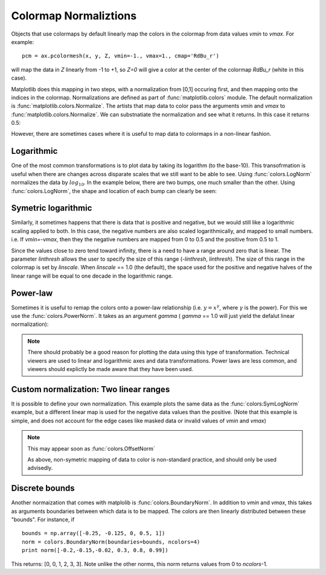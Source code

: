 .. _colormapnorm-tutorial:

Colormap Normaliztions 
================================

Objects that use colormaps by default linearly map the colors in the
colormap from data values *vmin* to *vmax*.  For example::

    pcm = ax.pcolormesh(x, y, Z, vmin=-1., vmax=1., cmap='RdBu_r')

will map the data in *Z* linearly from -1 to +1, so *Z=0* will
give a color at the center of the colormap *RdBu_r* (white in this
case).  

Matplotlib does this mapping in two steps, with a normalization from
[0,1] occuring first, and then mapping onto the indices in the
colormap. Normalizations are defined as part of
:func:`matplotlib.colors` module.  The default normalization is
:func:`matplotlib.colors.Normalize`.  The artists that map data to
color pass the arguments *vmin* and *vmax* to
:func:`matplotlib.colors.Normalize`. We can substnatiate the
normalization and see what it returns.  In this case it returns 0.5:

.. ipython::

   In [1]: import matplotlib as mpl
   
   In [2]: norm=mpl.colors.Normalize(vmin=-1.,vmax=1.)
   	
   In [3]: norm(0.)
   Out[3]: 0.5

However, there are sometimes cases where it is useful to map data to
colormaps in a non-linear fashion. 

Logarithmic
---------------------------------

One of the most common transformations is to plot data by taking its
logarithm (to the base-10).  This transofrmation is useful when there
are changes across disparate scales that we still want to be able to
see.  Using :func:`colors.LogNorm` normalizes the data by
:math:`log_{10}`.  In the example below, there are two bumps, one much
smaller than the other. Using :func:`colors.LogNorm`, the shape and
location of each bump can clearly be seen:

.. plot:: users/plotting/examples/colormap_normalizations_lognorm.py
   :include-source:

Symetric logarithmic
---------------------------------

Similarly, it sometimes happens that there is data that is positive
and negative, but we would still like a logarithmic scaling applied to
both.  In this case, the negative numbers are also scaled
logarithmically, and mapped to small numbers.  i.e. If `vmin=-vmax`,
then they the negative numbers are mapped from 0 to 0.5 and the
positive from 0.5 to 1.

Since the values close to zero tend toward infinity, there is a need
to have a range around zero that is linear.  The parameter *linthresh*
allows the user to specify the size of this range (-*linthresh*,
*linthresh*).  The size of this range in the colormap is set by
*linscale*.  When *linscale* == 1.0 (the default), the space used for
the positive and negative halves of the linear range will be equal to
one decade in the logarithmic range.

.. plot:: users/plotting/examples/colormap_normalizations_symlognorm.py
   :include-source:

Power-law
---------------------------------

Sometimes it is useful to remap the colors onto a power-law
relationship (i.e. :math:`y=x^{\gamma}`, where :math:`\gamma` is the
power).  For this we use the :func:`colors.PowerNorm`.  It takes as an
argument *gamma* ( *gamma* == 1.0 will just yield the defalut linear
normalization):

.. note::
  
   There should probably be a good reason for plotting the data using
   this type of transformation.  Technical viewers are used to linear
   and logarithmic axes and data transformations.  Power laws are less
   common, and viewers should explictly be made aware that they have
   been used.


.. plot:: users/plotting/examples/colormap_normalizations_power.py
   :include-source:


Custom normalization: Two linear ranges
-----------------------------------------

It is possible to define your own normalization.  This example
plots the same data as the :func:`colors:SymLogNorm` example, but
a different linear map is used for the negative data values than
the positive.  (Note that this example is simple, and does not account
for the edge cases like masked data or invalid values of *vmin* and
*vmax*)

.. note::
   This may appear soon as :func:`colors.OffsetNorm`

   As above, non-symetric mapping of data to color is non-standard
   practice, and should only be used advisedly.  

.. plot:: users/plotting/examples/colormap_normalizations_custom.py
   :include-source:

Discrete bounds
---------------------------------

Another normaization that comes with matplolib is
:func:`colors.BoundaryNorm`.  In addition to *vmin* and *vmax*, this
takes as arguments boundaries between which data is to be mapped.  The
colors are then linearly distributed between these "bounds".  For
instance, if ::
    
  bounds = np.array([-0.25, -0.125, 0, 0.5, 1])
  norm = colors.BoundaryNorm(boundaries=bounds, ncolors=4)
  print norm([-0.2,-0.15,-0.02, 0.3, 0.8, 0.99])
  
This returns: [0, 0, 1, 2, 3, 3].  Note unlike the other norms, this
norm returns values from 0 to *ncolors*-1.  


.. plot:: users/plotting/examples/colormap_normalizations_bounds.py
   :include-source:


